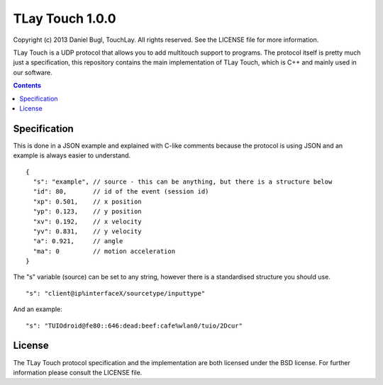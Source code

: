 ================
TLay Touch 1.0.0
================

Copyright (c) 2013 Daniel Bugl, TouchLay. All rights reserved. See the LICENSE file for more information.

TLay Touch is a UDP protocol that allows you to add multitouch support to programs.
The protocol itself is pretty much just a specification, this repository contains the main implementation of TLay Touch, which is C++ and mainly used in our software.

.. contents::

Specification
-------------

This is done in a JSON example and explained with C-like comments because the protocol is using JSON and an example is always easier to understand.
::
  
  {
    "s": "example", // source - this can be anything, but there is a structure below
    "id": 80,       // id of the event (session id)
    "xp": 0.501,    // x position
    "yp": 0.123,    // y position
    "xv": 0.192,    // x velocity
    "yv": 0.831,    // y velocity
    "a": 0.921,     // angle
    "ma": 0         // motion acceleration
  }

The "s" variable (source) can be set to any string, however there is a standardised structure you should use.
::
  
  "s": "client@ip%interfaceX/sourcetype/inputtype"

And an example:
::
  
  "s": "TUIOdroid@fe80::646:dead:beef:cafe%wlan0/tuio/2Dcur"

License
-------

The TLay Touch protocol specification and the implementation are both licensed under the BSD license. For further information please consult the LICENSE file.
